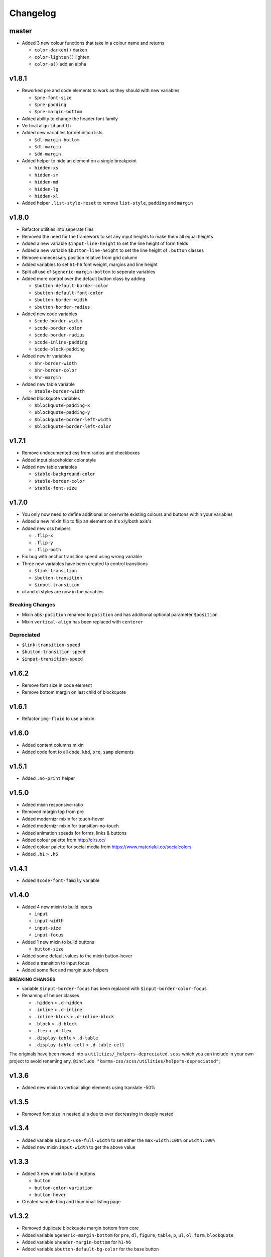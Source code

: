 *********
Changelog
*********

master
======

* Added 3 new colour functions that take in a colour name and returns
  
  - ``color-darken()`` darken
  - ``color-lighten()`` lighten
  - ``color-a()`` add an alpha

v1.8.1
======

* Reworked pre and code elements to work as they should with new variables

  - ``$pre-font-size``
  - ``$pre-padding``
  - ``$pre-margin-bottom``

* Added ability to change the header font family
* Vertical align ``td`` and ``th``
* Added new variables for definition lists

  - ``$dl-margin-bottom``
  - ``$dt-margin``
  - ``$dd-margin``

* Added helper to hide an element on a single breakpoint

  - ``hidden-xs``
  - ``hidden-sm``
  - ``hidden-md``
  - ``hidden-lg``
  - ``hidden-xl``

* Added helper ``.list-style-reset`` to remove ``list-style``, ``padding`` and ``margin``

v1.8.0
======

* Refactor utilities into seperate files
* Removed the need for the framework to set any input heights to make them all equal heights
* Added a new variable ``$input-line-height`` to set the line height of form fields
* Added a new variable ``$button-line-height`` to set the line height of ``.button`` classes
* Remove unnecessary position relative from grid column
* Added variables to set ``h1``-``h6`` font weight, margins and line height
* Split all use of ``$generic-margin-bottom`` to seperate variables
* Added more control over the default button class by adding

  - ``$button-default-border-color``
  - ``$button-default-font-color``
  - ``$button-border-width``
  - ``$button-border-radius``

* Added new code variables

  - ``$code-border-width``
  - ``$code-border-color``
  - ``$code-border-radius``
  - ``$code-inline-padding``
  - ``$code-block-padding``

* Added new hr variables

  - ``$hr-border-width``
  - ``$hr-border-color``
  - ``$hr-margin``

* Added new table variable
  
  - ``$table-border-width``

* Added blockquote variables
  
  - ``$blockquote-padding-x``
  - ``$blockquote-padding-y``
  - ``$blockquote-border-left-width``
  - ``$blockquote-border-left-color``

v1.7.1
======

* Remove undocumented css from radios and checkboxes
* Added input placeholder color style
* Added new table variables
  
  - ``$table-background-color``
  - ``$table-border-color``
  - ``$table-font-size``

v1.7.0
======

* You only now need to define additional or overwrite existing colours and buttons within your variables
* Added a new mixin flip to flip an element on it's x/y/both axis's
* Added new css helpers
  
  - ``.flip-x``
  - ``.flip-y``
  - ``.flip-both``

* Fix bug with anchor transition speed using wrong variable
* Three new variables have been created to control transitions

  - ``$link-transition``
  - ``$button-transition``
  - ``$input-transition``

* ul and ol styles are now in the variables

Breaking Changes
----------------

* Mixin ``abs-position`` renamed to ``position`` and has additional optional parameter ``$position``
* Mixin ``vertical-align`` has been replaced with ``centerer``

Depreciated
----------- 

* ``$link-transition-speed``
* ``$button-transition-speed``
* ``$input-transition-speed``

v1.6.2
======

* Remove font size in code element
* Remove bottom margin on last child of blockquote

v1.6.1
======

* Refactor ``img-fluid`` to use a mixin

v1.6.0
======

* Added content columns mixin
* Added code font to all ``code``, ``kbd``, ``pre``, ``samp`` elements

v1.5.1
======

* Added ``.no-print`` helper

v1.5.0
======

* Added mixin responsive-ratio
* Removed margin top from pre
* Added modernizr mixin for touch-hover
* Added modernizr mixin for transition-no-touch
* Added animation speeds for forms, links & buttons
* Added colour palette from http://clrs.cc/
* Added colour palette for social media from https://www.materialui.co/socialcolors
* Added ``.h1`` > ``.h6``

v1.4.1
======

* Added ``$code-font-family`` variable

v1.4.0
======

* Added 4 new mixin to build inputs

  - ``input``
  - ``input-width``
  - ``input-size``
  - ``input-focus``

* Added 1 new mixin to build buttons

  - ``button-size``

* Added some default values to the mixin button-hover
* Added a transition to input focus
* Added some flex and margin auto helpers

**BREAKING CHANGES**

* variable ``$input-border-focus`` has been replaced with ``$input-border-color-focus``
* Renaming of helper classes
  
  - ``.hidden`` > ``.d-hidden``
  - ``.inline`` > ``.d-inline``
  - ``.inline-block`` > ``.d-inline-block``
  - ``.block`` > ``.d-block``
  - ``.flex`` > ``.d-flex``
  - ``.display-table`` > ``.d-table``
  - ``.display-table-cell`` > ``.d-table-cell``

The originals have been moved into a ``utilities/_helpers-depreciated.scss`` which you can include in your own project
to avoid renaming any. ``@include "karma-css/scss/utilities/helpers-depreciated";``

v1.3.6
======

* Added new mixin to vertical align elements using translate -50%

v1.3.5
======

* Removed font size in nested ul's due to ever decreasing in deeply nested 

v1.3.4
======

* Added variable ``$input-use-full-width`` to set either the ``max-width:100%`` or ``width:100%``
* Added new mixin ``input-width`` to get the above value

v1.3.3
======

* Added 3 new mixin to build buttons

  - ``button``
  - ``button-color-variation``
  - ``button-hover``

* Created sample blog and thumbnail listing page

v1.3.2
======

* Removed duplicate blockquote margin bottom from core
* Added variable ``$generic-margin-bottom`` for ``pre``, ``dl``, ``figure``, ``table``, ``p``, ``ul``, ``ol``, ``form``, ``blockquote``
* Added variable ``$header-margin-bottom`` for ``h1``-``h6``
* Added variable ``$button-default-bg-color`` for the base button

v1.3.1
======

* Added default button examples to test.html
* Added basic grid examples to test.html
* Fixed 0px lint warning
* Removed vertical align from button due to odd inline issue
* Added variable ``$input-font-color`` to set all ``inputs``, ``selects``, ``textareas``
* Added variable ``$input-margin-bottom`` to set all ``inputs``, ``selects``, ``textareas``, ``fieldsets``

v1.3.0
======

* Added new variable ``$input-background-focus`` for when an ``input``, ``select`` or ``textarea`` has focus
* Removed ``push-*`` and ``pull-*`` grid classes in favour of ``order-*``
* Simplified gutter widths to single variable ``$grid-gutter-width``

v1.2.3
======

* Added new variables that allow all form fields to be styled
* Reduced margins on ``hr``, ``ul`` and ``ol``
* Removed awkward defaults on inputs and textareas for ios

